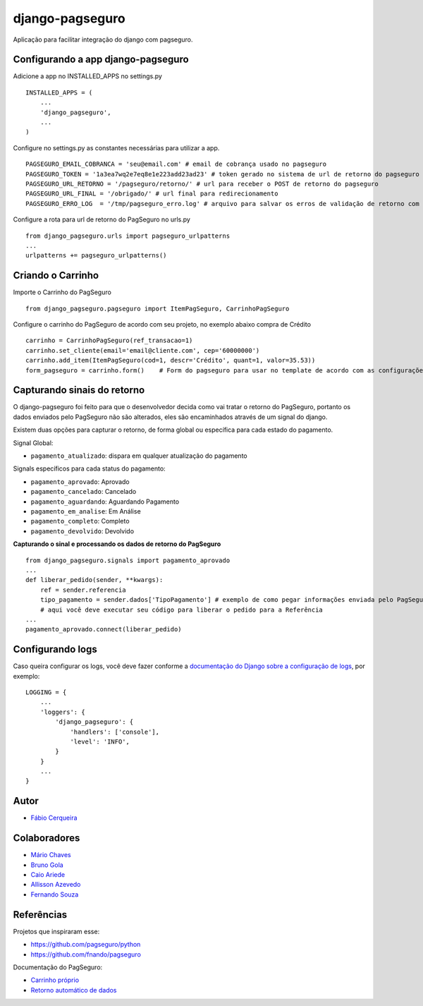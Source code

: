 django-pagseguro
================


.. image:: https://secure.travis-ci.org/fabiocerqueira/django-pagseguro.png?branch=master
        :target: https://travis-ci.org/fabiocerqueira/django-pagseguro
.. image:: https://coveralls.io/repos/fabiocerqueira/django-pagseguro/badge.png?branch=master
        :target: https://coveralls.io/r/fabiocerqueira/django-pagseguro?branch=master
.. image:: https://landscape.io/github/fabiocerqueira/django-pagseguro/master/landscape.png
        :target: https://landscape.io/github/fabiocerqueira/django-pagseguro/master
.. image:: https://pypip.in/v/django-pagseguro/badge.png
        :target: https://crate.io/packages/django-pagseguro/
.. image:: https://pypip.in/d/django-pagseguro/badge.png
        :target: https://crate.io/packages/django-pagseguro/

Aplicação para facilitar integração do django com pagseguro.

Configurando a app django-pagseguro
-----------------------------------

Adicione a app no INSTALLED_APPS no settings.py ::

    INSTALLED_APPS = (
        ...
        'django_pagseguro',
        ...
    )

Configure no settings.py as constantes necessárias para utilizar a app. ::

    PAGSEGURO_EMAIL_COBRANCA = 'seu@email.com' # email de cobrança usado no pagseguro
    PAGSEGURO_TOKEN = '1a3ea7wq2e7eq8e1e223add23ad23' # token gerado no sistema de url de retorno do pagseguro
    PAGSEGURO_URL_RETORNO = '/pagseguro/retorno/' # url para receber o POST de retorno do pagseguro
    PAGSEGURO_URL_FINAL = '/obrigado/' # url final para redirecionamento
    PAGSEGURO_ERRO_LOG  = '/tmp/pagseguro_erro.log' # arquivo para salvar os erros de validação de retorno com o pagseguro(opcional)

Configure a rota para url de retorno do PagSeguro no urls.py ::

    from django_pagseguro.urls import pagseguro_urlpatterns
    ...
    urlpatterns += pagseguro_urlpatterns()

Criando o Carrinho
------------------


Importe o Carrinho do PagSeguro ::

    from django_pagseguro.pagseguro import ItemPagSeguro, CarrinhoPagSeguro

Configure o carrinho do PagSeguro de acordo com seu projeto, no exemplo abaixo compra de Crédito ::

    carrinho = CarrinhoPagSeguro(ref_transacao=1)
    carrinho.set_cliente(email='email@cliente.com', cep='60000000')
    carrinho.add_item(ItemPagSeguro(cod=1, descr='Crédito', quant=1, valor=35.53))
    form_pagseguro = carrinho.form()    # Form do pagseguro para usar no template de acordo com as configurações

Capturando sinais do retorno
----------------------------

O django-pagseguro foi feito para que o desenvolvedor decida como vai tratar o retorno do PagSeguro,
portanto os dados enviados pelo PagSeguro não são alterados, eles são encaminhados através de um signal do django.

Existem duas opções para capturar o retorno, de forma global ou específica para cada estado do pagamento.

Signal Global:

- ``pagamento_atualizado``: dispara em qualquer atualização do pagamento

Signals específicos para cada status do pagamento:

- ``pagamento_aprovado``: Aprovado
- ``pagamento_cancelado``: Cancelado
- ``pagamento_aguardando``: Aguardando Pagamento
- ``pagamento_em_analise``: Em Análise
- ``pagamento_completo``: Completo
- ``pagamento_devolvido``: Devolvido

**Capturando o sinal e processando os dados de retorno do PagSeguro** ::

    from django_pagseguro.signals import pagamento_aprovado
    ...
    def liberar_pedido(sender, **kwargs):
        ref = sender.referencia
        tipo_pagamento = sender.dados['TipoPagamento'] # exemplo de como pegar informações enviada pelo PagSeguro
        # aqui você deve executar seu código para liberar o pedido para a Referência
    ...
    pagamento_aprovado.connect(liberar_pedido)

Configurando logs
-----------------

Caso queira configurar os logs, você deve fazer conforme a `documentação do Django sobre a configuração de logs <https://docs.djangoproject.com/en/dev/topics/logging/#configuring-logging>`_, por exemplo: ::

    LOGGING = {
        ...
        'loggers': {
            'django_pagseguro': {
                'handlers': ['console'],
                'level': 'INFO',
            }
        }
        ...
    }

Autor
---------

- `Fábio Cerqueira <https://github.com/fabiocerqueira>`_

Colaboradores
-----------------

- `Mário Chaves <https://github.com/macndesign>`_
- `Bruno Gola <https://github.com/brunogola>`_
- `Caio Ariede <https://github.com/caioariede>`_
- `Allisson Azevedo <https://github.com/allisson>`_
- `Fernando Souza <https://github.com/nandel>`_

Referências
-----------

Projetos que inspiraram esse:

- `https://github.com/pagseguro/python <https://github.com/pagseguro/python>`_
- `https://github.com/fnando/pagseguro <https://github.com/fnando/pagseguro>`_

Documentação do PagSeguro:

- `Carrinho próprio <https://pagseguro.uol.com.br/desenvolvedor/carrinho_proprio.jhtml>`_
- `Retorno automático de dados <https://pagseguro.uol.com.br/desenvolvedor/retorno_automatico_de_dados.jhtml>`_
